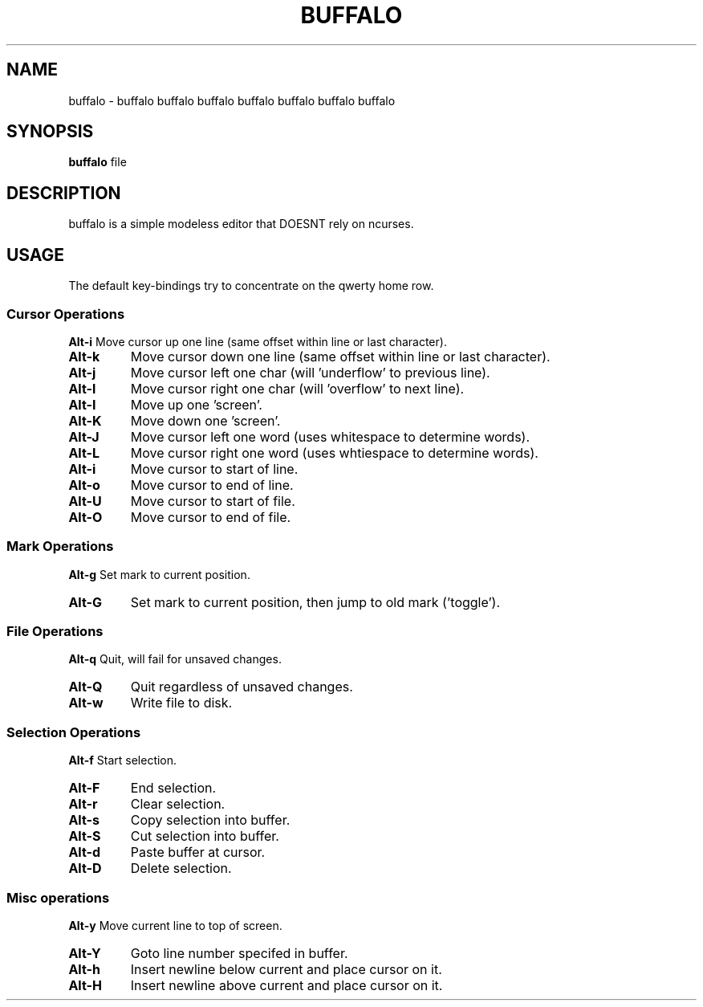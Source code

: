 .TH BUFFALO 1 buffalo\-VERSION

.SH NAME
buffalo \- buffalo buffalo buffalo buffalo buffalo buffalo buffalo

.SH SYNOPSIS
.B buffalo
.RI file

.SH DESCRIPTION
buffalo is a simple modeless editor that DOESNT rely on ncurses.

.SH USAGE
The default key\-bindings try to concentrate on the qwerty home row.

.SS Cursor Operations
.BR Alt\-i
Move cursor up one line (same offset within line or last character).
.TP
.BR Alt\-k
Move cursor down one line (same offset within line or last character).
.TP
.BR Alt\-j
Move cursor left one char (will 'underflow' to previous line).
.TP
.BR Alt\-l
Move cursor right one char (will 'overflow' to next line).
.TP
.BR Alt\-I
Move up one 'screen'.
.TP
.BR Alt\-K
Move down one 'screen'.
.TP
.BR Alt\-J
Move cursor left one word (uses whitespace to determine words).
.TP
.BR Alt\-L
Move cursor right one word (uses whtiespace to determine words).
.TP

.BR Alt\-i
Move cursor to start of line.
.TP
.BR Alt\-o
Move cursor to end of line.
.TP
.BR Alt\-U
Move cursor to start of file.
.TP
.BR Alt\-O
Move cursor to end of file.


.SS Mark Operations
.BR Alt\-g
Set mark to current position.
.TP
.BR Alt\-G
Set mark to current position, then jump to old mark ('toggle').


.SS File Operations
.BR Alt\-q
Quit, will fail for unsaved changes.
.TP
.BR Alt\-Q
Quit regardless of unsaved changes.
.TP
.BR Alt\-w
Write file to disk.

.SS Selection Operations
.BR Alt\-f
Start selection.
.TP
.BR Alt\-F
End selection.
.TP
.BR Alt\-r
Clear selection.
.TP
.BR Alt\-s
Copy selection into buffer.
.TP
.BR Alt\-S
Cut selection into buffer.
.TP
.BR Alt\-d
Paste buffer at cursor.
.TP
.BR Alt\-D
Delete selection.

.SS Misc operations
.BR Alt\-y
Move current line to top of screen.
.TP
.BR Alt\-Y
Goto line number specifed in buffer.
.TP
.BR Alt\-h
Insert newline below current and place cursor on it.
.TP
.BR Alt\-H
Insert newline above current and place cursor on it.
.TP
